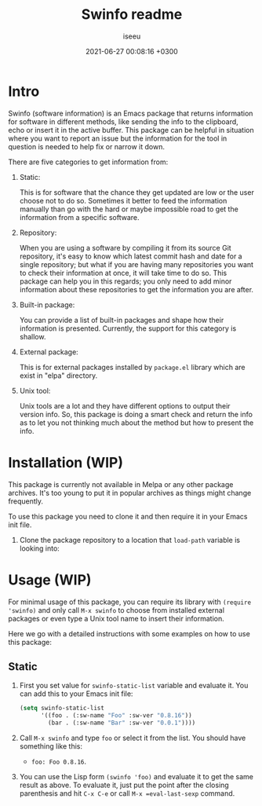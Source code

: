 #+title: Swinfo readme
#+author: iseeu
#+date: 2021-06-27 00:08:16 +0300

* Intro

Swinfo (software information) is an Emacs package that returns
information for software in different methods, like sending the info to
the clipboard, echo or insert it in the active buffer. This package can
be helpful in situation where you want to report an issue but the
information for the tool in question is needed to help fix or narrow it
down.

There are five categories to get information from:

1. Static:

   This is for software that the chance they get updated are low or the
   user choose not to do so. Sometimes it better to feed the information
   manually than go with the hard or maybe impossible road to get the
   information from a specific software.

2. Repository:

   When you are using a software by compiling it from its source Git
   repository, it's easy to know which latest commit hash and date for a
   single repository; but what if you are having many repositories you
   want to check their information at once, it will take time to do so.
   This package can help you in this regards; you only need to add minor
   information about these repositories to get the information you are
   after.

3. Built-in package:

   You can provide a list of built-in packages and shape how their
   information is presented. Currently, the support for this category is
   shallow.

4. External package:

   This is for external packages installed by =package.el= library which
   are exist in "elpa" directory.

5. Unix tool:

   Unix tools are a lot and they have different options to output their
   version info. So, this package is doing a smart check and return the
   info as to let you not thinking much about the method but how to
   present the info.

* Installation (WIP)

This package is currently not available in Melpa or any other package
archives. It's too young to put it in popular archives as things might
change frequently.

To use this package you need to clone it and then require it in your
Emacs init file.

1. Clone the package repository to a location that =load-path= variable
   is looking into:

* Usage (WIP)

For minimal usage of this package, you can require its library with
=(require 'swinfo)= and only call =M-x swinfo= to choose from installed
external packages or even type a Unix tool name to insert their
information.

Here we go with a detailed instructions with some examples on how to use
this package:

** Static

1. First you set value for =swinfo-static-list= variable and evaluate
   it. You can add this to your Emacs init file:

   #+begin_src emacs-lisp
(setq swinfo-static-list
      '((foo . (:sw-name "Foo" :sw-ver "0.8.16"))
        (bar . (:sw-name "Bar" :sw-ver "0.0.1"))))
   #+end_src

2. Call =M-x swinfo= and type =foo= or select it from the list. You
   should have something like this:
   - =foo: Foo 0.8.16=.
3. You can use the Lisp form =(swinfo 'foo)= and evaluate it to get the
   same result as above. To evaluate it, just put the point after the
   closing parenthesis and hit =C-x C-e= or call =M-x =eval-last-sexp=
   command.

